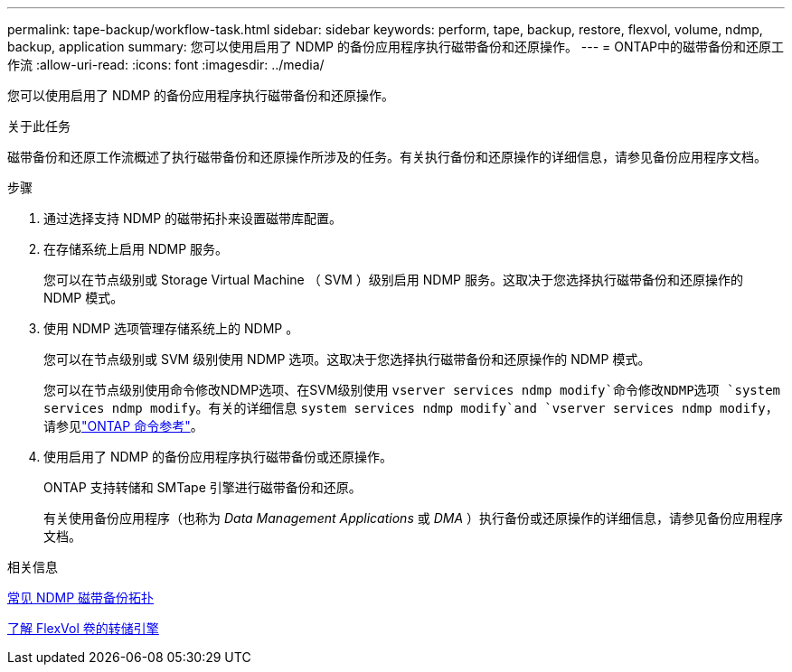 ---
permalink: tape-backup/workflow-task.html 
sidebar: sidebar 
keywords: perform, tape, backup, restore, flexvol, volume, ndmp, backup, application 
summary: 您可以使用启用了 NDMP 的备份应用程序执行磁带备份和还原操作。 
---
= ONTAP中的磁带备份和还原工作流
:allow-uri-read: 
:icons: font
:imagesdir: ../media/


[role="lead"]
您可以使用启用了 NDMP 的备份应用程序执行磁带备份和还原操作。

.关于此任务
磁带备份和还原工作流概述了执行磁带备份和还原操作所涉及的任务。有关执行备份和还原操作的详细信息，请参见备份应用程序文档。

.步骤
. 通过选择支持 NDMP 的磁带拓扑来设置磁带库配置。
. 在存储系统上启用 NDMP 服务。
+
您可以在节点级别或 Storage Virtual Machine （ SVM ）级别启用 NDMP 服务。这取决于您选择执行磁带备份和还原操作的 NDMP 模式。

. 使用 NDMP 选项管理存储系统上的 NDMP 。
+
您可以在节点级别或 SVM 级别使用 NDMP 选项。这取决于您选择执行磁带备份和还原操作的 NDMP 模式。

+
您可以在节点级别使用命令修改NDMP选项、在SVM级别使用 `vserver services ndmp modify`命令修改NDMP选项 `system services ndmp modify`。有关的详细信息 `system services ndmp modify`and `vserver services ndmp modify`，请参见link:https://docs.netapp.com/us-en/ontap-cli/search.html?q=services+ndmp+modify["ONTAP 命令参考"^]。

. 使用启用了 NDMP 的备份应用程序执行磁带备份或还原操作。
+
ONTAP 支持转储和 SMTape 引擎进行磁带备份和还原。

+
有关使用备份应用程序（也称为 _Data Management Applications_ 或 _DMA_ ）执行备份或还原操作的详细信息，请参见备份应用程序文档。



.相关信息
xref:common-ndmp-topologies-reference.adoc[常见 NDMP 磁带备份拓扑]

xref:data-backup-dump-concept.adoc[了解 FlexVol 卷的转储引擎]
